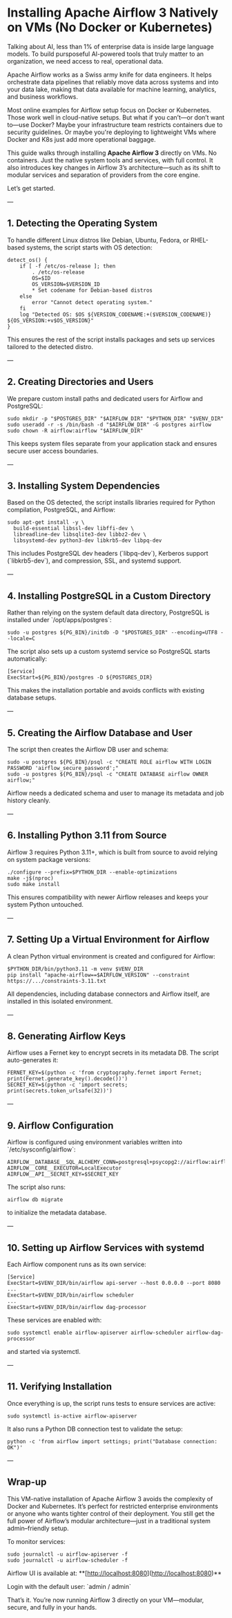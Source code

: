 * Installing Apache Airflow 3 Natively on VMs (No Docker or Kubernetes)

Talking about AI, less than 1% of enterprise data is inside large language models. To build pursposeful AI-powered tools that truly matter to an organization, we need access to real, operational data.

Apache Airflow works as a Swiss army knife for data engineers. It helps orchestrate data pipelines that reliably move data across systems and into your data lake, making that data available for machine learning, analytics, and business workflows.

Most online examples for Airflow setup focus on Docker or Kubernetes. Those work well in cloud-native setups. But what if you can’t—or don’t want to—use Docker? Maybe your infrastructure team restricts containers due to security guidelines. Or maybe you're deploying to lightweight VMs where Docker and K8s just add more operational baggage.

This guide walks through installing **Apache Airflow 3** directly on VMs. No containers. Just the native system tools and services, with full control. It also introduces key changes in Airflow 3’s architecture—such as its shift to modular services and separation of providers from the core engine.

Let’s get started.

---

** 1. Detecting the Operating System

To handle different Linux distros like Debian, Ubuntu, Fedora, or RHEL-based systems, the script starts with OS detection:

#+BEGIN_SRC
detect_os() {
    if [ -f /etc/os-release ]; then
        . /etc/os-release
        OS=$ID
        OS_VERSION=$VERSION_ID
        * Set codename for Debian-based distros
    else
        error "Cannot detect operating system."
    fi
    log "Detected OS: $OS ${VERSION_CODENAME:+($VERSION_CODENAME)} ${OS_VERSION:+v$OS_VERSION}"
}
#+END_SRC

This ensures the rest of the script installs packages and sets up services tailored to the detected distro.

---

** 2. Creating Directories and Users

We prepare custom install paths and dedicated users for Airflow and PostgreSQL:

#+BEGIN_SRC
sudo mkdir -p "$POSTGRES_DIR" "$AIRFLOW_DIR" "$PYTHON_DIR" "$VENV_DIR"
sudo useradd -r -s /bin/bash -d "$AIRFLOW_DIR" -G postgres airflow
sudo chown -R airflow:airflow "$AIRFLOW_DIR"
#+END_SRC

This keeps system files separate from your application stack and ensures secure user access boundaries.

---

** 3. Installing System Dependencies

Based on the OS detected, the script installs libraries required for Python compilation, PostgreSQL, and Airflow:

#+BEGIN_SRC
sudo apt-get install -y \
  build-essential libssl-dev libffi-dev \
  libreadline-dev libsqlite3-dev libbz2-dev \
  libsystemd-dev python3-dev libkrb5-dev libpq-dev
#+END_SRC

This includes PostgreSQL dev headers (`libpq-dev`), Kerberos support (`libkrb5-dev`), and compression, SSL, and systemd support.

---

** 4. Installing PostgreSQL in a Custom Directory

Rather than relying on the system default data directory, PostgreSQL is installed under `/opt/apps/postgres`:

#+BEGIN_SRC
sudo -u postgres ${PG_BIN}/initdb -D "$POSTGRES_DIR" --encoding=UTF8 --locale=C
#+END_SRC

The script also sets up a custom systemd service so PostgreSQL starts automatically:

#+BEGIN_SRC
[Service]
ExecStart=${PG_BIN}/postgres -D ${POSTGRES_DIR}
#+END_SRC

This makes the installation portable and avoids conflicts with existing database setups.

---

** 5. Creating the Airflow Database and User

The script then creates the Airflow DB user and schema:

#+BEGIN_SRC
sudo -u postgres ${PG_BIN}/psql -c "CREATE ROLE airflow WITH LOGIN PASSWORD 'airflow_secure_password';"
sudo -u postgres ${PG_BIN}/psql -c "CREATE DATABASE airflow OWNER airflow;"
#+END_SRC

Airflow needs a dedicated schema and user to manage its metadata and job history cleanly.

---

** 6. Installing Python 3.11 from Source

Airflow 3 requires Python 3.11+, which is built from source to avoid relying on system package versions:

#+BEGIN_SRC
./configure --prefix=$PYTHON_DIR --enable-optimizations
make -j$(nproc)
sudo make install
#+END_SRC

This ensures compatibility with newer Airflow releases and keeps your system Python untouched.

---

** 7. Setting Up a Virtual Environment for Airflow

A clean Python virtual environment is created and configured for Airflow:

#+BEGIN_SRC
$PYTHON_DIR/bin/python3.11 -m venv $VENV_DIR
pip install "apache-airflow==$AIRFLOW_VERSION" --constraint https://.../constraints-3.11.txt
#+END_SRC

All dependencies, including database connectors and Airflow itself, are installed in this isolated environment.

---

** 8. Generating Airflow Keys

Airflow uses a Fernet key to encrypt secrets in its metadata DB. The script auto-generates it:

#+BEGIN_SRC
FERNET_KEY=$(python -c 'from cryptography.fernet import Fernet; print(Fernet.generate_key().decode())')
SECRET_KEY=$(python -c 'import secrets; print(secrets.token_urlsafe(32))')
#+END_SRC

---

** 9. Airflow Configuration

Airflow is configured using environment variables written into `/etc/sysconfig/airflow`:

#+BEGIN_SRC
AIRFLOW__DATABASE__SQL_ALCHEMY_CONN=postgresql+psycopg2://airflow:airflow_secure_password@localhost:5432/airflow
AIRFLOW__CORE__EXECUTOR=LocalExecutor
AIRFLOW__API__SECRET_KEY=$SECRET_KEY
#+END_SRC

The script also runs:

#+BEGIN_SRC
airflow db migrate
#+END_SRC

to initialize the metadata database.

---

** 10. Setting up Airflow Services with systemd

Each Airflow component runs as its own service:

#+BEGIN_SRC
[Service]
ExecStart=$VENV_DIR/bin/airflow api-server --host 0.0.0.0 --port 8080
...
ExecStart=$VENV_DIR/bin/airflow scheduler
...
ExecStart=$VENV_DIR/bin/airflow dag-processor
#+END_SRC

These services are enabled with:

#+BEGIN_SRC
sudo systemctl enable airflow-apiserver airflow-scheduler airflow-dag-processor
#+END_SRC

and started via systemctl.

---

** 11. Verifying Installation

Once everything is up, the script runs tests to ensure services are active:

#+BEGIN_SRC
sudo systemctl is-active airflow-apiserver
#+END_SRC

It also runs a Python DB connection test to validate the setup:

#+BEGIN_SRC
python -c 'from airflow import settings; print("Database connection: OK")'
#+END_SRC

---

** Wrap-up

This VM-native installation of Apache Airflow 3 avoids the complexity of Docker and Kubernetes. It’s perfect for restricted enterprise environments or anyone who wants tighter control of their deployment. You still get the full power of Airflow’s modular architecture—just in a traditional system admin–friendly setup.

To monitor services:

#+BEGIN_SRC
sudo journalctl -u airflow-apiserver -f
sudo journalctl -u airflow-scheduler -f
#+END_SRC

Airflow UI is available at: **[http://localhost:8080](http://localhost:8080)**

Login with the default user: `admin / admin`

That’s it. You’re now running Airflow 3 directly on your VM—modular, secure, and fully in your hands.
